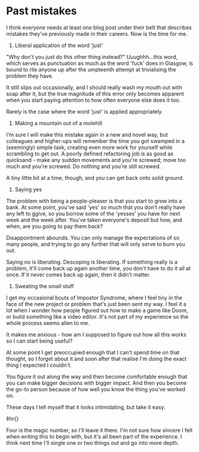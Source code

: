 * Past mistakes

:PROPERTIES:
:CREATED: [2021-04-24]
:PUBLISHED: t
:CATEGORY: programming
:END:

I think everyone needs at least one blog post under their belt that describes mistakes they've previously made in their careers. Now is the time for me.

1. Liberal application of the word 'just'

"Why don't you /just/ do this other thing instead?" Uuughhh...this word, which serves as punctuation as much as the word 'fuck' does in Glasgow, is bound to rile anyone up after the umpteenth attempt at trivialising the problem they have.

It still slips out occasionally, and I should really wash my mouth out with soap after it, but the true magnitude of this error only becomes apparent when you start paying attention to how often everyone else does it too.

Rarely is the case where the word 'just' is applied appropriately.

2. Making a mountain out of a molehill

I'm sure I will make this mistake again in a new and novel way, but colleagues and higher-ups will remember the time you got swamped in a (seemingly) simple task, creating even more work for yourself while scrambling to get out. A poorly defined refactoring job is as good as quicksand - make any sudden movements and you're screwed; move too much and you're screwed. Do nothing and you're still screwed.

A tiny little bit at a time, though, and you can get back onto solid ground.

3. Saying yes

The problem with being a people-pleaser is that you start to grow into a bank. At some point, you've said 'yes' so much that you don't really have any left to ggive, so you borrow some of the 'yesses' you have for next week and the week after. You've taken everyone's deposit but how, and when, are you going to pay them back?

Disappointment abounds. You can only manage the expectations of so many people, and trying to go any further that will only serve to burn you out.

Saying no is liberating. Descoping is liberating. If something really is a problem, it'll come back up again another time, you don't have to do it all at once. If it never comes back up again, then it didn't matter.

4. Sweating the small stuff

I get my occasional bouts of Impostor Syndrome, where I feel tiny in the face of the new project or problem that's just been sent my way. I feel it a lot when I wonder how people figured out how to make a game like Doom, or build something like a video editor. It's not part of my experience so the whole process seems alien to me.

It makes me anxious - how am I supposed to figure out how all this works so I can start being useful?

At some point I get preoccupied enough that I can't spend time on that thought, so I forget about it and soon after that realise I'm doing the exact thing I expected I couldn't.

You figure it out along the way and then become comfortable enough that you can make bigger decisions with bigger impact. And then you become the go-to person because of how well you know the thing you've worked on.

These days I tell myself that it looks intimidating, but take it easy.

◊hr{}

Four is the magic number, so I'll leave it there. I'm not sure how sincere I felt when writing this to begin with, but it's all been part of the experience. I think next time I'll single one or two things out and go into more depth.
